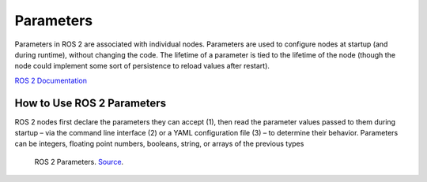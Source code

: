 ==========
Parameters
==========
Parameters in ROS 2 are associated with individual nodes. Parameters are used to configure nodes at startup (and during runtime), 
without changing the code. The lifetime of a parameter is tied to the lifetime of the node (though the node could implement some sort 
of persistence to reload values after restart).

`ROS 2 Documentation <https://docs.ros.org/en/rolling/Concepts/Basic/About-Parameters.html>`_


How to Use ROS 2 Parameters
===========================

ROS 2 nodes first declare the parameters they can accept (1), then read the parameter values passed to them during 
startup – via the command line interface (2) or a YAML configuration file (3) – to determine their behavior. 
Parameters can be integers, floating point numbers, booleans, string, or arrays of the previous types

.. figure:: images/parameters.png   
   :alt: Parameters
   
   ROS 2 Parameters. `Source <https://foxglove.dev/blog/how-to-use-ros2-parameters>`_.